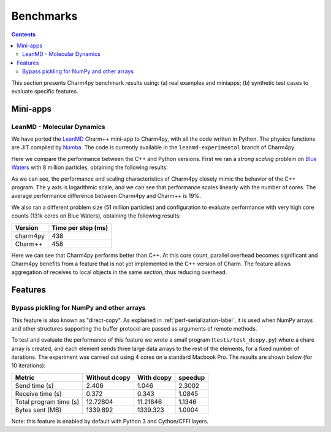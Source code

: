 ============
Benchmarks
============

.. contents::

This section presents Charm4py benchmark results using: (a) real examples and miniapps;
(b) synthetic test cases to evaluate specific features.

Mini-apps
---------

LeanMD - Molecular Dynamics
~~~~~~~~~~~~~~~~~~~~~~~~~~~

We have ported the LeanMD_ Charm++ mini-app to Charm4py, with all the code written
in Python. The physics functions are JIT compiled by Numba_. The code is currently
available in the ``leanmd-experimental`` branch of Charm4py.

Here we compare the performance between the C++ and Python versions.
First we ran a *strong scaling* problem on `Blue Waters`_ with 8 million particles,
obtaining the following results:

.. image:: images/leanmd-bluewaters.svg
   :alt: Leanmd strong scaling on Blue Waters
   :width: 60%
   :align: center

As we can see, the performance and scaling characteristics of Charm4py closely mimic
the behavior of the C++ program. The y axis is logarithmic scale, and we can see that
performance scales linearly with the number of cores. The average performance difference
between Charm4py and Charm++ is 19%.

We also ran a different problem size (51 million particles) and configuration to
evaluate performance with very high core counts (131k cores on Blue Waters),
obtaining the following results:

+---------------+----------------------+
|    Version    |  Time per step (ms)  |
+===============+======================+
|  charm4py     |      438             |
+---------------+----------------------+
|  Charm++      |      458             |
+---------------+----------------------+

Here we can see that Charm4py performs better than C++. At this core count, parallel
overhead becomes significant and Charm4py benefits from a feature that is not yet implemented
in the C++ version of Charm. The feature allows aggregation of receives to local objects
in the same *section*, thus reducing overhead.

.. _leanmd: http://charmplusplus.org/miniApps/

.. _Numba: https://numba.pydata.org/

.. _Blue Waters: http://www.ncsa.illinois.edu/enabling/bluewaters

Features
--------

Bypass pickling for NumPy and other arrays
~~~~~~~~~~~~~~~~~~~~~~~~~~~~~~~~~~~~~~~~~~

This feature is also known as "direct-copy". As explained in :ref:`perf-serialization-label`,
it is used when NumPy arrays and other structures supporting the buffer protocol are passed
as arguments of remote methods.

To test and evaluate the performance of this feature we wrote a small program
(``tests/test_dcopy.py``) where a chare array is created, and each element
sends three large data arrays to the rest of the elements, for a fixed number of iterations.
The experiment was carried out using 4 cores on a standard Macbook Pro. The results
are shown below (for 10 iterations):

+--------------------------+-----------------+--------------+----------------+
|         Metric           |  Without dcopy  |  With dcopy  |    speedup     |
+==========================+=================+==============+================+
|  Send time (s)           |      2.406      |    1.046     |     2.3002     |
+--------------------------+-----------------+--------------+----------------+
|  Receive time (s)        |      0.372      |    0.343     |     1.0845     |
+--------------------------+-----------------+--------------+----------------+
|  Total program time (s)  |     12.72804    |   11.21846   |     1.1346     |
+--------------------------+-----------------+--------------+----------------+
|  Bytes sent (MB)         |     1339.892    |   1339.323   |     1.0004     |
+--------------------------+-----------------+--------------+----------------+

Note: this feature is enabled by default with Python 3 and Cython/CFFI layers.
